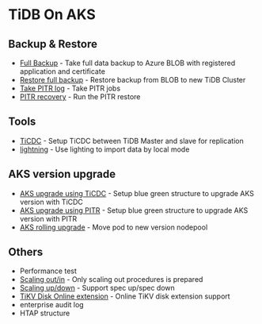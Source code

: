 * TiDB On AKS
** Backup & Restore
   + [[./fullbackup.org][Full Backup]] - Take full data backup to Azure BLOB with registered application and certificate
   + [[./restore-snapshot.org][Restore full backup]] - Restore backup from BLOB to new TiDB Cluster
   + [[./pitr-log.org][Take PITR log]] - Take PITR jobs
   + [[./pitr.org][PITR recovery]] - Run the PITR restore
** Tools
   + [[./ticdc.org][TiCDC]] - Setup TiCDC between TiDB Master and slave for replication
   + [[./lightning.org][lightning]] - Use lighting to import data by local mode
** AKS version upgrade
   + [[./blue-green-ticdc-k8s-upgrade.org][AKS upgrade using TiCDC]] - Setup blue green structure to upgrade AKS version with TiCDC
   + [[./blue-green-k8s-upgrade.org][AKS upgrade using PITR]]  - Setup blue green structure to upgrade AKS version with PITR
   + [[./k8s-rolling-upgrade.org][AKS rolling upgrade]]     - Move pod to new version nodepool
** Others
   + Performance test
   + [[./scaling.org][Scaling out/in]] - Only scaling out procedures is prepared
   + [[./specup.org][Scaling up/down]] - Support spec up/spec down
   + [[./extend-disk.org][TiKV Disk Online extension]] - Online TiKV disk extension support
   + enterprise audit log
   + HTAP structure
